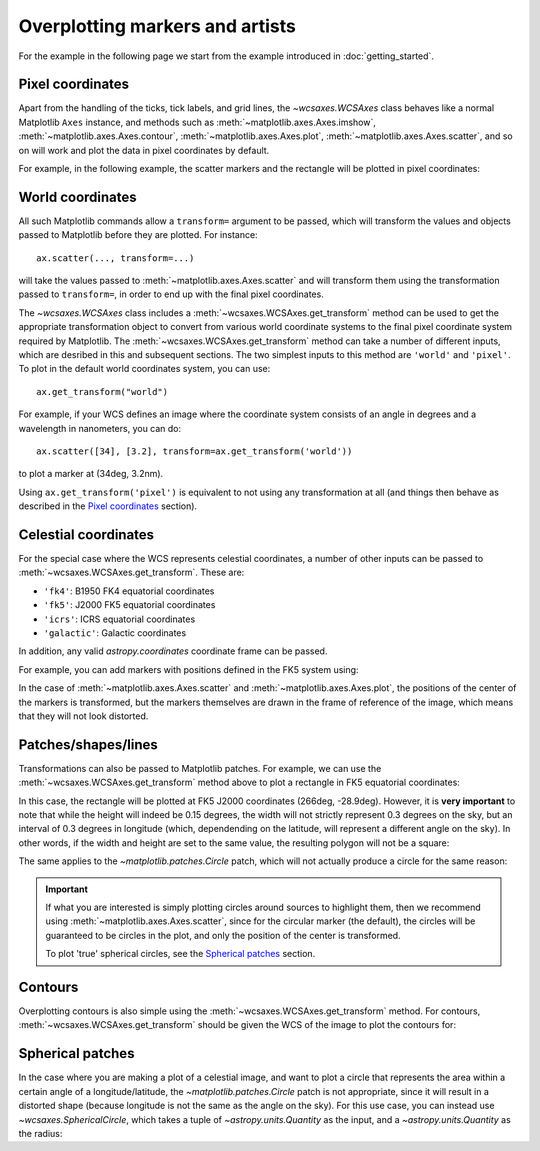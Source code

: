 ================================
Overplotting markers and artists
================================

For the example in the following page we start from the example introduced in
:doc:`getting_started`.

.. plot::
   :context: reset
   :nofigs:

    from astropy.wcs import WCS
    from wcsaxes import datasets

    hdu = datasets.fetch_msx_hdu()
    wcs = WCS(hdu.header)

    import matplotlib.pyplot as plt

    fig = plt.figure()
    ax = fig.add_axes([0.1, 0.1, 0.8, 0.8], projection=wcs)

    ax.imshow(hdu.data, vmin=-2.e-5, vmax=2.e-4, cmap=plt.cm.gist_heat,
              origin='lower')


Pixel coordinates
=================

Apart from the handling of the ticks, tick labels, and grid lines, the
`~wcsaxes.WCSAxes` class behaves like a normal Matplotlib
``Axes`` instance, and methods such as
:meth:`~matplotlib.axes.Axes.imshow`,
:meth:`~matplotlib.axes.Axes.contour`,
:meth:`~matplotlib.axes.Axes.plot`,
:meth:`~matplotlib.axes.Axes.scatter`, and so on will work and plot the
data in pixel coordinates by default.

For example, in the following example, the scatter markers and the rectangle
will be plotted in pixel coordinates:

.. plot::
   :context:
   :include-source:
   :align: center

    # The following line makes it so that the zoom level no longer changes,
    # otherwise Matplotlib has a tendency to zoom out when adding overlays.
    ax.set_autoscale_on(False)

    # Add a rectangle with bottom left corner at pixel position (30, 50) with a
    # width and height of 60 and 50 pixels respectively.
    from matplotlib.patches import Rectangle
    r = Rectangle((30., 50.), 60., 50., edgecolor='yellow', facecolor='none')
    ax.add_patch(r)

    # Add three markers at (40, 30), (100, 130), and (130, 60). The facecolor is
    # a transparent white (0.5 is the alpha value).
    ax.scatter([40, 100, 130], [30, 130, 60], s=100, edgecolor='white', facecolor=(1, 1, 1, 0.5))

World coordinates
=================

All such Matplotlib commands allow a ``transform=`` argument to be passed,
which will transform the values and objects passed to Matplotlib before they
are plotted. For instance::

    ax.scatter(..., transform=...)
    
will take the values passed to :meth:`~matplotlib.axes.Axes.scatter` and will
transform them using the transformation passed to ``transform=``, in order to
end up with the final pixel coordinates.

The `~wcsaxes.WCSAxes` class includes a :meth:`~wcsaxes.WCSAxes.get_transform`
method can be used to get the appropriate transformation object to convert from various world coordinate systems to the final pixel coordinate system required by Matplotlib. The :meth:`~wcsaxes.WCSAxes.get_transform` method can take a number of different inputs, which are desribed in this and subsequent sections. The two simplest inputs to this method are ``'world'`` and ``'pixel'``. To plot in the default world coordinates system, you can use::

    ax.get_transform("world")

For example, if your WCS defines an image where the coordinate system consists of an angle in degrees and a wavelength in nanometers, you can do::

    ax.scatter([34], [3.2], transform=ax.get_transform('world'))
    
to plot a marker at (34deg, 3.2nm). 

Using ``ax.get_transform('pixel')`` is equivalent to not using any
transformation at all (and things then behave as described in the `Pixel
coordinates`_ section).

Celestial coordinates
=====================

For the special case where the WCS represents celestial coordinates, a number
of other inputs can be passed to :meth:`~wcsaxes.WCSAxes.get_transform`. These
are:

* ``'fk4'``: B1950 FK4 equatorial coordinates
* ``'fk5'``: J2000 FK5 equatorial coordinates
* ``'icrs'``: ICRS equatorial coordinates
* ``'galactic'``: Galactic coordinates

In addition, any valid `astropy.coordinates` coordinate frame can be passed.

For example, you can add markers with positions defined in the FK5 system using:

.. plot::
   :context: reset
   :nofigs:

    from astropy.wcs import WCS
    from wcsaxes import datasets
    from matplotlib.patches import Rectangle

    hdu = datasets.fetch_msx_hdu()
    wcs = WCS(hdu.header)

    import matplotlib.pyplot as plt

    fig = plt.figure()
    ax = fig.add_axes([0.1, 0.1, 0.8, 0.8], projection=wcs)

    ax.imshow(hdu.data, vmin=-2.e-5, vmax=2.e-4, cmap=plt.cm.gist_heat,
              origin='lower')

    ax.set_autoscale_on(False)

.. plot::
   :context:
   :include-source:
   :align: center

    ax.scatter(266.78238, -28.769255, transform=ax.get_transform('fk5'), s=300,
               edgecolor='white', facecolor='none')
    
In the case of :meth:`~matplotlib.axes.Axes.scatter` and :meth:`~matplotlib.axes.Axes.plot`, the positions of the center of the markers is transformed, but the markers themselves are drawn in the frame of reference of the image, which means that they will not look distorted.

Patches/shapes/lines
====================

Transformations can also be passed to Matplotlib patches. For example, we can
use the :meth:`~wcsaxes.WCSAxes.get_transform` method above to plot a rectangle
in FK5 equatorial coordinates:

.. plot::
   :context: reset
   :nofigs:

    from astropy.wcs import WCS
    from wcsaxes import datasets
    from matplotlib.patches import Rectangle

    hdu = datasets.fetch_msx_hdu()
    wcs = WCS(hdu.header)

    import matplotlib.pyplot as plt

    fig = plt.figure()
    ax = fig.add_axes([0.1, 0.1, 0.8, 0.8], projection=wcs)

    ax.imshow(hdu.data, vmin=-2.e-5, vmax=2.e-4, cmap=plt.cm.gist_heat,
              origin='lower')

    ax.set_autoscale_on(False)

.. plot::
   :context:
   :include-source:
   :align: center

    r = Rectangle((266.0, -28.9), 0.3, 0.15, edgecolor='green', facecolor='none',
                  transform=ax.get_transform('fk5'))
    ax.add_patch(r)

In this case, the rectangle will be plotted at FK5 J2000 coordinates (266deg, -28.9deg). However, it is **very important** to note that while the height will indeed be 0.15 degrees, the width will not strictly represent 0.3 degrees on the sky, but an interval of 0.3 degrees in longitude (which, dependending on the latitude, will represent a different angle on the sky). In other words, if the width and height are set to the same value, the resulting polygon will not be a square:

.. plot::
   :context:
   :include-source:
   :align: center

    r = Rectangle((266.4, -28.9), 0.3, 0.3, edgecolor='cyan', facecolor='none',
                  transform=ax.get_transform('fk5'))
    ax.add_patch(r)

The same applies to the `~matplotlib.patches.Circle` patch, which will not actually produce a circle for the same reason:

.. plot::
   :context:
   :include-source:
   :align: center

    from matplotlib.patches import Circle
    r = Circle((266.4, -29.1), 0.15, edgecolor='yellow', facecolor='none',
                  transform=ax.get_transform('fk5'))
    ax.add_patch(r)

.. important:: If what you are interested is simply plotting circles around 
               sources to highlight them, then we recommend using
               :meth:`~matplotlib.axes.Axes.scatter`, since for the circular
               marker (the default), the circles will be guaranteed to be
               circles in the plot, and only the position of the center is
               transformed.

               To plot 'true' spherical circles, see the `Spherical patches`_
               section.

Contours
========

Overplotting contours is also simple using the
:meth:`~wcsaxes.WCSAxes.get_transform` method. For contours,
:meth:`~wcsaxes.WCSAxes.get_transform` should be given the WCS of the
image to plot the contours for:

.. plot::
   :context: reset
   :nofigs:

    from astropy.wcs import WCS
    from wcsaxes import datasets
    from matplotlib.patches import Rectangle

    hdu = datasets.fetch_msx_hdu()
    wcs = WCS(hdu.header)

    import matplotlib.pyplot as plt

    fig = plt.figure()
    ax = fig.add_axes([0.1, 0.1, 0.8, 0.8], projection=wcs)

    ax.imshow(hdu.data, vmin=-2.e-5, vmax=2.e-4, cmap=plt.cm.gist_heat,
              origin='lower')

    ax.set_autoscale_on(False)

.. plot::
   :context:
   :include-source:
   :align: center

    hdu = datasets.fetch_bolocam_hdu()
    ax.contour(hdu.data, transform=ax.get_transform(WCS(hdu.header)),
               levels=[1,2,3,4,5,6], colors='white')

Spherical patches
=================

In the case where you are making a plot of a celestial image, and want to plot a circle that represents the area within a certain angle of a longitude/latitude, the `~matplotlib.patches.Circle` patch is not appropriate, since it will result in a distorted shape (because longitude is not the same as the angle on the sky). For this use case, you can instead use `~wcsaxes.SphericalCircle`, which takes a tuple of `~astropy.units.Quantity` as the input, and a `~astropy.units.Quantity` as the radius:

.. plot::
   :context: reset
   :nofigs:

    from astropy.wcs import WCS
    from wcsaxes import datasets
    from matplotlib.patches import Rectangle

    hdu = datasets.fetch_msx_hdu()
    wcs = WCS(hdu.header)

    import matplotlib.pyplot as plt

    fig = plt.figure()
    ax = fig.add_axes([0.1, 0.1, 0.8, 0.8], projection=wcs)

    ax.imshow(hdu.data, vmin=-2.e-5, vmax=2.e-4, cmap=plt.cm.gist_heat,
              origin='lower')

    ax.set_autoscale_on(False)

.. plot::
   :context:
   :include-source:
   :align: center

    from astropy import units as u
    from wcsaxes import SphericalCircle
    
    r = SphericalCircle((266.4 * u.deg, -29.1 * u.deg), 0.15 * u.degree,
                         edgecolor='yellow', facecolor='none',
                         transform=ax.get_transform('fk5'))
    ax.add_patch(r)